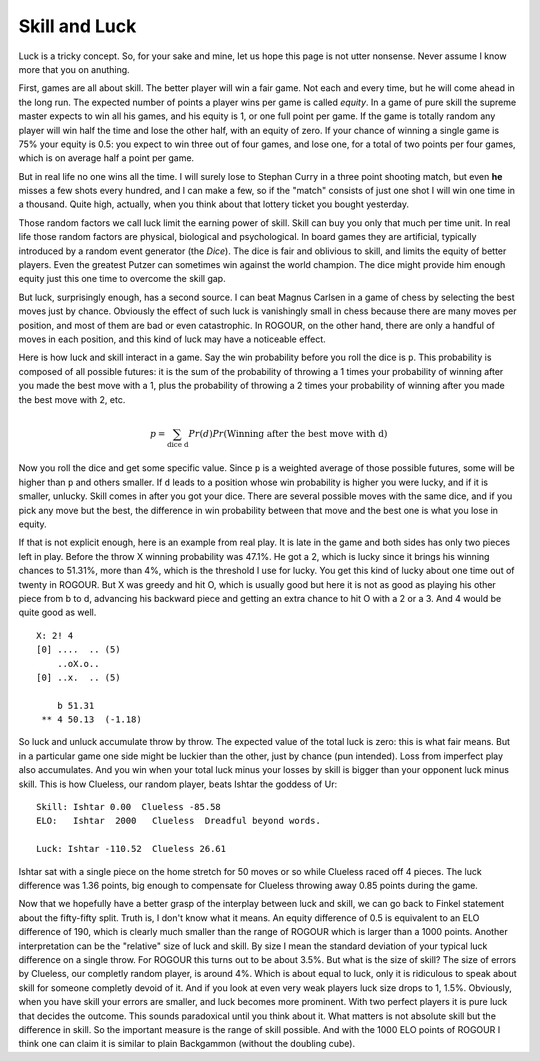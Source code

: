 ==============
Skill and Luck
==============

Luck is a tricky concept. So, for your sake and mine, let us hope this page is not utter
nonsense. Never assume I know more that you on anuthing.

First, games are all about skill. The better player will win a fair game. Not each and every time,
but he will come ahead in the long run. The expected number of points a player wins per game is
called *equity*. In a game of pure skill the supreme master expects to win all his games, and his
equity is 1, or one full point per game. If the game is totally random any player will win half the
time and lose the other half, with an equity of zero. If your chance of winning a single game is 75%
your equity is 0.5: you expect to win three out of four games, and lose one, for a total of two
points per four games, which is on average half a point per game.

But in real life no one wins all the time. I will surely lose to Stephan Curry in a three point
shooting match, but even **he** misses a few shots every hundred, and I can make a few, so if the
"match" consists of just one shot I will win one time in a thousand. Quite high, actually,
when you think about that lottery ticket you bought yesterday.

Those random factors we call luck limit the earning power of skill. Skill can buy you only that much
per time unit. In real life those random factors are physical, biological and psychological. In
board games they are artificial, typically introduced by a random event generator (the *Dice*). The
dice is fair and oblivious to skill, and limits the equity of better players. Even the greatest
Putzer can sometimes win against the world champion. The dice might provide him enough equity just
this one time to overcome the skill gap.

But luck, surprisingly enough, has a second source. I can beat Magnus Carlsen in a game of chess by
selecting the best moves just by chance. Obviously the effect of such luck is vanishingly small in
chess because there are many moves per position, and most of them are bad or even catastrophic. In
ROGOUR, on the other hand, there are only a handful of moves in each position, and this kind of luck
may have a noticeable effect.

Here is how luck and skill interact in a game. Say the win probability before you roll the dice is
``p``. This probability is composed of all possible futures: it is the sum of the probability of
throwing a 1 times your probability of winning after you made the best move with a 1, plus the
probability of throwing a 2 times your probability of winning after you made the best move with 2,
etc.

.. math::
   p = \sum_{\text{dice d}} Pr(d) Pr(\text{Winning after the best move with d})

Now you roll the dice and get some specific value. Since ``p`` is a weighted average of those
possible futures, some will be higher than ``p`` and others smaller. If ``d`` leads to a position
whose win probability is higher you were lucky, and if it is smaller, unlucky. Skill comes in after
you got your dice. There are several possible moves with the same dice, and if you pick any move but
the best, the difference in win probability between that move and the best one is what you lose in
equity.

If that is not explicit enough, here is an example from real play. It is late in the game and both
sides has only two pieces left in play. Before the throw X winning probability was 47.1%. He got a
2, which is lucky since it brings his winning chances to 51.31%, more than 4%, which is the
threshold I use for lucky. You get this kind of lucky about one time out of twenty in ROGOUR. But X
was greedy and hit O, which is usually good but here it is not as good as playing his other piece
from b to d, advancing his backward piece and getting an extra chance to hit O with a 2 or a 3. And
4 would be quite good as well.

::
    
    X: 2! 4
    [0] ....  .. (5)
        ..oX.o..         
    [0] ..x.  .. (5)
    
        b 51.31          
     ** 4 50.13  (-1.18) 

So luck and unluck accumulate throw by throw. The expected value of the total luck is zero: this is
what fair means. But in a particular game one side might be luckier than the other, just by
chance (pun intended). Loss from imperfect play also accumulates. And you win when your total luck
minus your losses by skill is bigger than your opponent luck minus skill. This is how Clueless, our
random player, beats Ishtar the goddess of Ur:

::

  Skill: Ishtar 0.00  Clueless -85.58
  ELO:   Ishtar  2000   Clueless  Dreadful beyond words.

  Luck: Ishtar -110.52  Clueless 26.61

Ishtar sat with a single piece on the home stretch for 50 moves or so while Clueless raced off 4
pieces. The luck difference was 1.36 points, big enough to compensate for Clueless throwing away
0.85 points during the game.

Now that we hopefully have a better grasp of the interplay between luck and skill, we can go back to
Finkel statement about the fifty-fifty split. Truth is, I don't know what it means. An equity
difference of 0.5 is equivalent to an ELO difference of 190, which is clearly much smaller than the
range of ROGOUR which is larger than a 1000 points. Another interpretation can be the "relative"
size of luck and skill. By size I mean the standard deviation of your typical luck difference on a
single throw. For ROGOUR this turns out to be about 3.5%. But what is the size of skill? The size of
errors by Clueless, our completly random player, is around 4%. Which is about equal to luck, only it
is ridiculous to speak about skill for someone completly devoid of it. And if you look at even very
weak players luck size drops to 1, 1.5%. Obviously, when you have skill your errors are smaller, and
luck becomes more prominent. With two perfect players it is pure luck that decides the outcome. This
sounds paradoxical until you think about it. What matters is not absolute skill but the difference
in skill. So the important measure is the range of skill possible. And with the 1000 ELO points of
ROGOUR I think one can claim it is similar to plain Backgammon (without the doubling cube).

.. Local Variables:
.. eval: (auto-fill-mode 1)
.. fill-column: 100
.. End:

..  LocalWords:  Magnus Carlsen vanishingly ROGOUR Putzer unluck Finkel ELO completly
